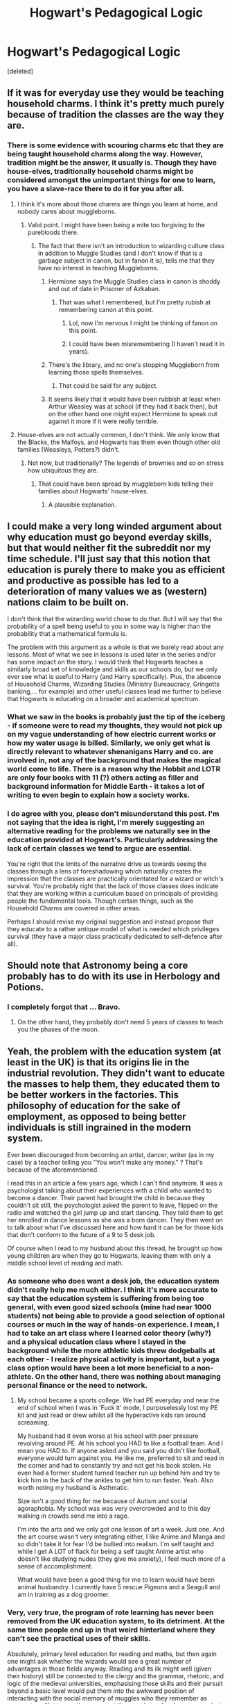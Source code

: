 #+TITLE: Hogwart's Pedagogical Logic

* Hogwart's Pedagogical Logic
:PROPERTIES:
:Score: 37
:DateUnix: 1542712616.0
:DateShort: 2018-Nov-20
:FlairText: Discussion
:END:
[deleted]


** If it was for everyday use they would be teaching household charms. I think it's pretty much purely because of tradition the classes are the way they are.
:PROPERTIES:
:Score: 29
:DateUnix: 1542715231.0
:DateShort: 2018-Nov-20
:END:

*** There is some evidence with scouring charms etc that they are being taught household charms along the way. However, tradition might be the answer, it usually is. Though they have house-elves, traditionally household charms might be considered amongst the unimportant things for one to learn, you have a slave-race there to do it for you after all.
:PROPERTIES:
:Author: Lysianda
:Score: 6
:DateUnix: 1542716511.0
:DateShort: 2018-Nov-20
:END:

**** I think it's more about those charms are things you learn at home, and nobody cares about muggleborns.
:PROPERTIES:
:Score: 23
:DateUnix: 1542716842.0
:DateShort: 2018-Nov-20
:END:

***** Valid point. I might have been being a mite too forgiving to the purebloods there.
:PROPERTIES:
:Author: Lysianda
:Score: 5
:DateUnix: 1542716916.0
:DateShort: 2018-Nov-20
:END:

****** The fact that there isn't an introduction to wizarding culture class in addition to Muggle Studies (and I don't know if that is a garbage subject in canon, but in fanon it is), tells me that they have no interest in teaching Muggleborns.
:PROPERTIES:
:Score: 13
:DateUnix: 1542718135.0
:DateShort: 2018-Nov-20
:END:

******* Hermione says the Muggle Studies class in canon is shoddy and out of date in Prisoner of Azkaban.
:PROPERTIES:
:Author: MindForgedManacle
:Score: 12
:DateUnix: 1542727254.0
:DateShort: 2018-Nov-20
:END:

******** That was what I remembered, but I'm pretty rubish at remembering canon at this point.
:PROPERTIES:
:Score: 3
:DateUnix: 1542727588.0
:DateShort: 2018-Nov-20
:END:

********* Lol, now I'm nervous I might be thinking of fanon on this point.
:PROPERTIES:
:Author: MindForgedManacle
:Score: 4
:DateUnix: 1542728042.0
:DateShort: 2018-Nov-20
:END:


********* I could have been misremembering (I haven't read it in years).
:PROPERTIES:
:Author: Lysianda
:Score: 2
:DateUnix: 1542731122.0
:DateShort: 2018-Nov-20
:END:


******* There's the library, and no one's stopping Muggleborn from learning those spells themselves.
:PROPERTIES:
:Author: rek-lama
:Score: 2
:DateUnix: 1542719387.0
:DateShort: 2018-Nov-20
:END:

******** That could be said for any subject.
:PROPERTIES:
:Score: 11
:DateUnix: 1542727645.0
:DateShort: 2018-Nov-20
:END:


******* It seems likely that it would have been rubbish at least when Arthur Weasley was at school (if they had it back then), but on the other hand one might expect Hermione to speak out against it more if it were really terrible.
:PROPERTIES:
:Author: Lysianda
:Score: 2
:DateUnix: 1542719468.0
:DateShort: 2018-Nov-20
:END:


**** House-elves are not actually common, I don't think. We only know that the Blacks, the Malfoys, and Hogwarts has them even though other old families (Weasleys, Potters?) didn't.
:PROPERTIES:
:Author: 4wallsandawindow
:Score: 4
:DateUnix: 1542723624.0
:DateShort: 2018-Nov-20
:END:

***** Not now, but traditionally? The legends of brownies and so on stress how ubiquitous they are.
:PROPERTIES:
:Author: Lysianda
:Score: 5
:DateUnix: 1542724181.0
:DateShort: 2018-Nov-20
:END:

****** That could have been spread by muggleborn kids telling their families about Hogwarts' house-elves.
:PROPERTIES:
:Author: 4wallsandawindow
:Score: 7
:DateUnix: 1542725041.0
:DateShort: 2018-Nov-20
:END:

******* A plausible explanation.
:PROPERTIES:
:Author: Lysianda
:Score: 4
:DateUnix: 1542725826.0
:DateShort: 2018-Nov-20
:END:


** I could make a very long winded argument about why education must go beyond everday skills, but that would neither fit the subreddit nor my time schedule. I'll just say that this notion that education is purely there to make you as efficient and productive as possible has led to a deterioration of many values we as (western) nations claim to be built on.

I don't think that the wizarding world chose to do that. But I will say that the probability of a spell being useful to you in some way is higher than the probability that a mathematical formula is.

The problem with this argument as a whole is that we barely read about any lessons. Most of what we see in lessons is used later in the series and/or has some impact on the story. I would think that Hogwarts teaches a similarly broad set of knowledge and skills as our schools do, but we only ever see what is useful to Harry (and Harry specifically). Plus, the absence of Household Charms, Wizarding Studies (Ministry Bureaucracy, Gringotts banking,... for example) and other useful classes lead me further to believe that Hogwarts is educating on a broader and academical spectrum.
:PROPERTIES:
:Author: UndeadBBQ
:Score: 26
:DateUnix: 1542722101.0
:DateShort: 2018-Nov-20
:END:

*** What we saw in the books is probably just the tip of the iceberg - if someone were to read my thoughts, they would not pick up on my vague understanding of how electric current works or how my water usage is billed. Similarly, we only get what is directly relevant to whatever shenanigans Harry and co. are involved in, not any of the background that makes the magical world come to life. There is a reason why the Hobbit and LOTR are only four books with 11 (?) others acting as filler and background information for Middle Earth - it takes a lot of writing to even begin to explain how a society works.
:PROPERTIES:
:Author: 4wallsandawindow
:Score: 17
:DateUnix: 1542724765.0
:DateShort: 2018-Nov-20
:END:


*** I do agree with you, please don't misunderstand this post. I'm not saying that the idea is right, I'm merely suggesting an alternative reading for the problems we naturally see in the education provided at Hogwart's. Particularly addressing the lack of certain classes we tend to argue are essential.

You're right that the limits of the narrative drive us towards seeing the classes through a lens of foreshadowing which naturally creates the impression that the classes are practically orientated for a wizard or witch's survival. You're probably right that the lack of those classes does indicate that they are working within a curriculum based on principals of providing people the fundamental tools. Though certain things, such as the Household Charms are covered in other areas.

Perhaps I should revise my original suggestion and instead propose that they educate to a rather antique model of what is needed which privileges survival (they have a major class practically dedicated to self-defence after all).
:PROPERTIES:
:Author: Lysianda
:Score: 5
:DateUnix: 1542722784.0
:DateShort: 2018-Nov-20
:END:


** Should note that Astronomy being a core probably has to do with its use in Herbology and Potions.
:PROPERTIES:
:Author: MindForgedManacle
:Score: 15
:DateUnix: 1542721168.0
:DateShort: 2018-Nov-20
:END:

*** I completely forgot that ... Bravo.
:PROPERTIES:
:Author: Lysianda
:Score: 9
:DateUnix: 1542721262.0
:DateShort: 2018-Nov-20
:END:

**** On the other hand, they probably don't need 5 years of classes to teach you the phases of the moon.
:PROPERTIES:
:Author: Misdreamer
:Score: 3
:DateUnix: 1542756232.0
:DateShort: 2018-Nov-21
:END:


** Yeah, the problem with the education system (at least in the UK) is that its origins lie in the industrial revolution. They didn't want to educate the masses to help them, they educated them to be better workers in the factories. This philosophy of education for the sake of employment, as opposed to being better individuals is still ingrained in the modern system.

Ever been discouraged from becoming an artist, dancer, writer (as in my case) by a teacher telling you "You won't make any money." ? That's because of the aforementioned.

I read this in an article a few years ago, which I can't find anymore. It was a psychologist talking about their experiences with a child who wanted to become a dancer. Their parent had brought the child in because they couldn't sit still, the psychologist asked the parent to leave, flipped on the radio and watched the girl jump up and start dancing. They told them to get her enrolled in dance lessons as she was a born dancer. They then went on to talk about what I've discussed here and how hard it can be for those kids that don't conform to the future of a 9 to 5 desk job.

Of course when I read to my husband about this thread, he brought up how young children are when they go to Hogwarts, leaving them with only a middle school level of reading and math.
:PROPERTIES:
:Author: TheTsundereGirl
:Score: 8
:DateUnix: 1542717964.0
:DateShort: 2018-Nov-20
:END:

*** As someone who does want a desk job, the education system didn't really help me much either. I think it's more accurate to say that the education system is suffering from being too general, with even good sized schools (mine had near 1000 students) not being able to provide a good selection of optional courses or much in the way of hands-on experience. I mean, I had to take an art class where I learned color theory (why?) and a physical education class where I stayed in the background while the more athletic kids threw dodgeballs at each other - I realize physical activity is important, but a yoga class option would have been a lot more beneficial to a non-athlete. On the other hand, there was nothing about managing personal finance or the need to network.
:PROPERTIES:
:Author: 4wallsandawindow
:Score: 3
:DateUnix: 1542724237.0
:DateShort: 2018-Nov-20
:END:

**** My school became a sports college. We had PE everyday and near the end of school when I was in 'Fuck it' mode, I purposelessly lost my PE kit and just read or drew whilst all the hyperactive kids ran around screaming.

My husband had it even worse at his school with peer pressure revolving around PE. At his school you HAD to like a football team. And I mean you HAD to. If anyone asked and you said you didn't like football, everyone would turn against you. He like me, preferred to sit and read in the corner and had to constantly try and not get his book stolen. He even had a former student turned teacher run up behind him and try to kick him in the back of the ankles to get him to run faster. Yeah. Also worth noting my husband is Asthmatic.

Size isn't a good thing for me because of Autism and social agoraphobia. My school was was very overcrowded and to this day walking in crowds send me into a rage.

I'm into the arts and we only got one lesson of art a week. Just one. And the art course wasn't very integrating either, I like Anime and Manga and so didn't take it for fear I'd be bullied into realism. I'm self taught and while I get A LOT of flack for being a self taught Anime artist who doesn't like studying nudes (they give me anxiety), I feel much more of a sense of accomplishment.

What would have been a good thing for me to learn would have been animal husbandry. I currently have 5 rescue Pigeons and a Seagull and am in training as a dog groomer.
:PROPERTIES:
:Author: TheTsundereGirl
:Score: 5
:DateUnix: 1542727030.0
:DateShort: 2018-Nov-20
:END:


*** Very, very true, the program of rote learning has never been removed from the UK education system, to its detriment. At the same time people end up in that weird hinterland where they can't see the practical uses of their skills.

Absolutely, primary level education for reading and maths, but then again one might ask whether the wizards would see a great number of advantages in those fields anyway. Reading and its ilk might well (given their history) still be connected to the clergy and the grammar, rhetoric, and logic of the medieval universities, emphasising those skills and their pursuit beyond a basic level would put them into the awkward position of interacting with the social memory of muggles who they remember as persecutors. Not to mention, amongst those real people who argue against the modern school system's lack of applicability for jobs maths is often brought up (somewhat incorrectly) as a particularly significant problem.
:PROPERTIES:
:Author: Lysianda
:Score: 5
:DateUnix: 1542720233.0
:DateShort: 2018-Nov-20
:END:

**** They are getting higher levels of reading. They have to read fairly complex books in theory of the magic before actually doing it. They write essays all the time. They get math for sure. Potions is all calculating ratios. Astronomy would also include theory about light, the various planets, the stars, etc. Even in the Middle Ages, we had a pretty good understanding of space. It wasn't perfect, but there was plenty of good information. That's physics right there. Which more or less depends on calculus.

They have classes in runes. So not only are they regularly doing readings in English, but also a different language and writing system. Divination, especially when using star charts and the like, is fairly heavily reliant on pretty good math skills. I'm under the assumption that those sections are not “look up online what your horroscope is” but rather, “here's how all the houses are set up. Derive from your own info what the rest is.”

I kind of take issue with the idea that education needs to be math class, science class, reading class. By the time you're in middle school, I feel like it would make more sense to have a more integrated curriculum, which borrows heavily across the aisle to get the job done.

The best school I've attended have been like that. Yes, they had the discrete subjects, but they borrowed from other subjects regularly, and encouraged us to draw our own connections. English class had at least two major projects (one for poetry, one for prose) where we had to get together in groups of 2 - 4, and perform. The poetry one, we had to record a video. The prose one we had to reinterpret a play and move it to a different setting.

In Drama class, the teacher emphasised dramaturge work. Basically it's all the research that you do before a play, so that you know what you're on about. It involved multiple trips to the school library to check the reference books, websites, and whatever else we could find about the plays we studied.

In English class, we had to write a persuasive argument using any scientific concept we wanted, as long as we had primary sources to back it up. In marine biology, the teacher encouraged us to use whatever methods we could to process the information. My friends and I did an interpretive dance about the water cycle, so that the different states of water could make sense on a molecular level.

That's why I get a bit miffed when people say that the wizarding world is turning out people with a 5th grade education. They may not be calling it by our names, but they're certainly doing plenty of learning. In my head cannon, it's all integrated.
:PROPERTIES:
:Author: dsarma
:Score: 4
:DateUnix: 1542760482.0
:DateShort: 2018-Nov-21
:END:


** > Attempt 1: Imbibe theory to headcanon.

> Success! Headcanon updated.
:PROPERTIES:
:Author: EpicDaNoob
:Score: 8
:DateUnix: 1542717883.0
:DateShort: 2018-Nov-20
:END:

*** I like your user flair... press F to pay respects
:PROPERTIES:
:Author: DarkChip02
:Score: 3
:DateUnix: 1542748526.0
:DateShort: 2018-Nov-21
:END:


** I sometimes get the vibe of Hogwarts having a bit of an apprenticeship model in their school work.

I could totally see a Hogwarts (maybe in the past) selling all those student creations... maybe with the Professors putting a final touches on a transfigured teddy-bear.
:PROPERTIES:
:Author: Deathcrow
:Score: 5
:DateUnix: 1542721287.0
:DateShort: 2018-Nov-20
:END:

*** u/TheBlueSully:
#+begin_quote
  I could totally see a Hogwarts (maybe in the past) selling all those student creations...
#+end_quote

To who? People who can make transfigure their own teacup?
:PROPERTIES:
:Author: TheBlueSully
:Score: 6
:DateUnix: 1542724425.0
:DateShort: 2018-Nov-20
:END:

**** I don't think most wizards and witches are that good at transfigurations. Most can maybe manage some vaguely teacup shaped object. Definitely not something you'd want to show guests.
:PROPERTIES:
:Author: Deathcrow
:Score: 2
:DateUnix: 1542725195.0
:DateShort: 2018-Nov-20
:END:


*** Hogwarts, the school where nightmarish, enchanted teddy-bears come to life.
:PROPERTIES:
:Author: Lysianda
:Score: 2
:DateUnix: 1542721889.0
:DateShort: 2018-Nov-20
:END:

**** SCP-1048
:PROPERTIES:
:Author: PaslaKoneNaBetone
:Score: 3
:DateUnix: 1542742150.0
:DateShort: 2018-Nov-20
:END:


** As someone who has never had to know how to calculate the area of a cone but has wished a million times I could scorgify the pet cages clean or take them with me on trips by transfiguring them into something like a pillow that could easily go in my luggage, I think this is very valid.

I think that all the basic year one and two classes have everyday use or are good to know about (history of music sounds useless until you get ready to argue with a goblin, and given how many witches and wizards prefer to fly places, knowing astronomy can be really useful in not getting lost). Third year electives are to help students find things that interest them so that they can get jobs later that they enjoy, and they can drop the subjects that aren't relevant at all to their chosen careers in their final two years.

I wish the USA had similar education as je been engaged in an argument for several years over how my physical inability to do things like push ups and play ultimate frisbee are highly unlikely to come up in fields of being a doctor, doing medical research, or writing (unless I'm writing a very detailed scene on ultimate frisbee or doing push ups)
:PROPERTIES:
:Author: Nellethiell
:Score: 4
:DateUnix: 1542715508.0
:DateShort: 2018-Nov-20
:END:

*** u/rek-lama:
#+begin_quote
  how my physical inability to do things like push ups and play ultimate frisbee are highly unlikely to come up in fields of being a doctor, doing medical research, or writing
#+end_quote

To be fair, keeping physically fit literally makes you live longer and keeps your IQ from deteriorating with age. As far as school subjects go, PE might actually be one of the most important, funnily enough.
:PROPERTIES:
:Author: rek-lama
:Score: 4
:DateUnix: 1542728334.0
:DateShort: 2018-Nov-20
:END:

**** It wasn't till high school that PE felt like a good use of time. Until that point, the teacher would basically have everyone run a few laps, then throw out some balls of various types. If you didn't want to play the sports, you could walk or run on the track. So basically, I'd be walking circles slowly, and chatting to my friends. The second that bell rang, I'd be the hell out of there as fast as I could. I fucking haaaaated it.

Then came the high school PE. 1st 2 semesters were theory. You learned about how the muscles worked, why they get sore, the sorts of foods to be seeking out, and general knowledge on keeping healthy. Second half was the practise. The teacher would introduce one new thing every week, and asked that everyone try it out. First week was swimming. Those who didn't know how were welcome to learn, or walk the shallow end.

Also, the first 10 minutes was warm ups with stretches and junk so that the muscles are nice and ready for action. Last 10 minutes were cool down stretches.

He took us into the weight room and had us all try various weights, and showed us proper technique for building muscle. It wasn't my bag, but it was still highly interesting to learn about. What I liked is that he never tried to shame someone for being out of shape, or not knowing how to do something. Even though I don't necessarily use all the things I learned (I'm not a fan of weights, and I don't think I'll ever be), I still know how if ever I want to.

He was a very good teacher and I still think of him fondly.
:PROPERTIES:
:Author: dsarma
:Score: 1
:DateUnix: 1542761169.0
:DateShort: 2018-Nov-21
:END:

***** Which is wonderful for all of you. I'm physically disabled and the things they require me to do are things that are either impossible or extremely physically dangerous to me. I support a healthy lifestyle, remember the want to be a doctor part, I know exercise is important, but penalizing a student for disability is not acceptable, and t that's what's going on in my case. And yes I've filled grievances and lawyers around here all refuse to sue their alma mater.
:PROPERTIES:
:Author: Nellethiell
:Score: 2
:DateUnix: 1542765357.0
:DateShort: 2018-Nov-21
:END:

****** Groooooooosssssssss. I hope you find a lawyer to take those fuckers to the cleaners.
:PROPERTIES:
:Author: dsarma
:Score: 3
:DateUnix: 1542773648.0
:DateShort: 2018-Nov-21
:END:

******* u/BANSWEARINGHECKa:
#+begin_quote
  groooooooosssssssss. i hope you find a lawyer to take those forkers to the cleaners.
#+end_quote

Hope you like the changes!
:PROPERTIES:
:Author: BANSWEARINGHECKa
:Score: 2
:DateUnix: 1542773654.0
:DateShort: 2018-Nov-21
:END:


******* Thanks. I need the encouragement lately.
:PROPERTIES:
:Author: Nellethiell
:Score: 2
:DateUnix: 1542780853.0
:DateShort: 2018-Nov-21
:END:


*** I think that the uses of knowing how to calculate the area or volume of a cone go beyond the mere act and have important implications for applying various types of knowledge in the future, but I can see the pedagogical reasoning behind those who argue for the more apprenticeship based learning patterns.

You make an excellent case for astronomy. I put History of Magic in the list partially because of Binns and partially in case people had a bee in their bonnet against history being a class with practical uses (which I would argue against in a self-critical society).
:PROPERTIES:
:Author: Lysianda
:Score: 1
:DateUnix: 1542719859.0
:DateShort: 2018-Nov-20
:END:


*** Go to Japan and Korea and see how worse it can get. I am a foreign studet in USA and while I acknowlege thete are problems, American education is far superior IMO
:PROPERTIES:
:Score: 1
:DateUnix: 1542730649.0
:DateShort: 2018-Nov-20
:END:

**** Japan encourages education and for kids to excel and start studying what they want to do at younger ages. My life would have been drastically different if I had grown up in a country that values knowledge. I wish I had grown up in Japan's school systems.
:PROPERTIES:
:Author: Nellethiell
:Score: 0
:DateUnix: 1542765530.0
:DateShort: 2018-Nov-21
:END:

***** Lmfao at this comment. As an Asian myself I laugh at your hopeful ignorance.
:PROPERTIES:
:Score: 1
:DateUnix: 1542766534.0
:DateShort: 2018-Nov-21
:END:

****** I'm aware there are problems with the system, but for my personality, I would have benefited more from the differences than be hurt by the downfalls.

Just because it doesn't work for some, doesn't mean it can't work for some others. That's true for any system of school, healthcare, government and so on.
:PROPERTIES:
:Author: Nellethiell
:Score: 0
:DateUnix: 1542781069.0
:DateShort: 2018-Nov-21
:END:


** Indeed, wizards and witches are fine with learning and even inventing specific spells and potions, but they don't seem all that interested in delving into the underlying principles, do they? They don't, for example, devise a standardised unit of magical power, or probe the underlying mechanism that enables wizards (and not muggles) to access magic, or mathematically describe the precise nature of each spell. Not in canon, anyway; there are some interesting explorations, eg linkffn(The Arithmancer).

This idea fits rather neatly with linkffn(Harry Potter and the Methods of Rationality), which has a protagonist who does want to discover the fundamental laws. Though he finds it vastly more difficult, not to mention dangerous, than he initially expected.
:PROPERTIES:
:Author: thrawnca
:Score: 3
:DateUnix: 1542719801.0
:DateShort: 2018-Nov-20
:END:

*** [[https://www.fanfiction.net/s/10070079/1/][*/The Arithmancer/*]] by [[https://www.fanfiction.net/u/5339762/White-Squirrel][/White Squirrel/]]

#+begin_quote
  Hermione grows up as a maths whiz instead of a bookworm and tests into Arithmancy in her first year. With the help of her friends and Professor Vector, she puts her superhuman spellcrafting skills to good use in the fight against Voldemort. Years 1-4. Sequel posted.
#+end_quote

^{/Site/:} ^{fanfiction.net} ^{*|*} ^{/Category/:} ^{Harry} ^{Potter} ^{*|*} ^{/Rated/:} ^{Fiction} ^{T} ^{*|*} ^{/Chapters/:} ^{84} ^{*|*} ^{/Words/:} ^{529,133} ^{*|*} ^{/Reviews/:} ^{4,341} ^{*|*} ^{/Favs/:} ^{4,902} ^{*|*} ^{/Follows/:} ^{3,606} ^{*|*} ^{/Updated/:} ^{8/22/2015} ^{*|*} ^{/Published/:} ^{1/31/2014} ^{*|*} ^{/Status/:} ^{Complete} ^{*|*} ^{/id/:} ^{10070079} ^{*|*} ^{/Language/:} ^{English} ^{*|*} ^{/Characters/:} ^{Harry} ^{P.,} ^{Ron} ^{W.,} ^{Hermione} ^{G.,} ^{S.} ^{Vector} ^{*|*} ^{/Download/:} ^{[[http://www.ff2ebook.com/old/ffn-bot/index.php?id=10070079&source=ff&filetype=epub][EPUB]]} ^{or} ^{[[http://www.ff2ebook.com/old/ffn-bot/index.php?id=10070079&source=ff&filetype=mobi][MOBI]]}

--------------

[[https://www.fanfiction.net/s/5782108/1/][*/Harry Potter and the Methods of Rationality/*]] by [[https://www.fanfiction.net/u/2269863/Less-Wrong][/Less Wrong/]]

#+begin_quote
  Petunia married a biochemist, and Harry grew up reading science and science fiction. Then came the Hogwarts letter, and a world of intriguing new possibilities to exploit. And new friends, like Hermione Granger, and Professor McGonagall, and Professor Quirrell... COMPLETE.
#+end_quote

^{/Site/:} ^{fanfiction.net} ^{*|*} ^{/Category/:} ^{Harry} ^{Potter} ^{*|*} ^{/Rated/:} ^{Fiction} ^{T} ^{*|*} ^{/Chapters/:} ^{122} ^{*|*} ^{/Words/:} ^{661,619} ^{*|*} ^{/Reviews/:} ^{34,480} ^{*|*} ^{/Favs/:} ^{23,485} ^{*|*} ^{/Follows/:} ^{17,754} ^{*|*} ^{/Updated/:} ^{3/14/2015} ^{*|*} ^{/Published/:} ^{2/28/2010} ^{*|*} ^{/Status/:} ^{Complete} ^{*|*} ^{/id/:} ^{5782108} ^{*|*} ^{/Language/:} ^{English} ^{*|*} ^{/Genre/:} ^{Drama/Humor} ^{*|*} ^{/Characters/:} ^{Harry} ^{P.,} ^{Hermione} ^{G.} ^{*|*} ^{/Download/:} ^{[[http://www.ff2ebook.com/old/ffn-bot/index.php?id=5782108&source=ff&filetype=epub][EPUB]]} ^{or} ^{[[http://www.ff2ebook.com/old/ffn-bot/index.php?id=5782108&source=ff&filetype=mobi][MOBI]]}

--------------

*FanfictionBot*^{2.0.0-beta} | [[https://github.com/tusing/reddit-ffn-bot/wiki/Usage][Usage]]
:PROPERTIES:
:Author: FanfictionBot
:Score: 2
:DateUnix: 1542719810.0
:DateShort: 2018-Nov-20
:END:


*** Theoretically one might argue that appears to be precisely the job of the Unspeakables, they are the researchers in a magical world which emphasises secrecy when it comes to knowledge. Presumably given that resources for magical people are practically infinite the thing which should really be worth most is knowledge.

Thank you for the recs, HPMOR I have read, though not /The Arithmancer/.
:PROPERTIES:
:Author: Lysianda
:Score: 2
:DateUnix: 1542720493.0
:DateShort: 2018-Nov-20
:END:

**** Incidentally, while I found The Arithmancer worthwhile, I didn't care for the sequel. YMMV.
:PROPERTIES:
:Author: thrawnca
:Score: 2
:DateUnix: 1542741575.0
:DateShort: 2018-Nov-20
:END:


** u/avittamboy:
#+begin_quote
  turning birds into goblets may not seem massively useful
#+end_quote

The turning birds into goblets thing is incremental. Taure has done a writeup and I can't recall it very well, but essentially, everything they learn in school leads them to learn more advanced forms of magic later on. Simple charms in third year lead into more advanced stuff in fourth and fifth year. Simpler transfiguration in the first five years lead into advanced transfiguration in the latter two years.

As for few people /needing/ to know to calculate the volume of a cone, you're being rather short-sighted. The purpose of learning that isn't to memorise random formulae (as is the case with most things in basic mathematics), but just to test your arithmetic and multiplicative abilities. The formula is just there as something to improve your memory.
:PROPERTIES:
:Author: avittamboy
:Score: 5
:DateUnix: 1542717448.0
:DateShort: 2018-Nov-20
:END:

*** I am aware of that, however, I felt that it might be a point someone might pick up on so I wanted to address it early on.

I am not really being short-sighted as I don't agree with that particular pedagogical theory, it's illogical and presumes that people will have their tasks set for them before they reach an age at which they can decide for themselves. It's one which is spouted quite frequently though, so in this case I'm asking whether it is possible that the wizards and witches have gone down that road, illogical as it may be.
:PROPERTIES:
:Author: Lysianda
:Score: 2
:DateUnix: 1542719629.0
:DateShort: 2018-Nov-20
:END:

**** u/avittamboy:
#+begin_quote
  it's illogical
#+end_quote

Exactly what do you find illogical about what I said?
:PROPERTIES:
:Author: avittamboy
:Score: -1
:DateUnix: 1542723906.0
:DateShort: 2018-Nov-20
:END:

***** No, no, it's an illogical road for the wizards.
:PROPERTIES:
:Author: Lysianda
:Score: 1
:DateUnix: 1542724091.0
:DateShort: 2018-Nov-20
:END:

****** What, the magic being incremental, or them learning magic they don't need?
:PROPERTIES:
:Author: avittamboy
:Score: -1
:DateUnix: 1542734367.0
:DateShort: 2018-Nov-20
:END:

******* Neither. I was referring to my original point which is that wizards may have chosen a mode of education founded on only teaching the skills perceived as necessary. I disagree with the principal as I regard it as too restrictive and logically inconsistent as it assumes that a child's desires and interests will not change or grow if you introduce them to a wider range of possibilities. The road I am refering to is the pedagogical school of thought which limits what you do to only those skills which are deemed to have an immediate use.

Though that isn't to say our current form of education couldn't do with a radical overhaul which moves away from the rote memorisation of the nineteenth century.
:PROPERTIES:
:Author: Lysianda
:Score: 1
:DateUnix: 1542747826.0
:DateShort: 2018-Nov-21
:END:


*** Honestly, I would have been more than happy to stop at algebra and move on with my life. It's extremely useful to know how to figure out x when given the rest of the info, but frankly struggling for the C in calculus was a goddamned waste of my time and energy that I could have been wasting on increasingly more specific forms of microbiology.
:PROPERTIES:
:Author: dsarma
:Score: 1
:DateUnix: 1542760621.0
:DateShort: 2018-Nov-21
:END:
